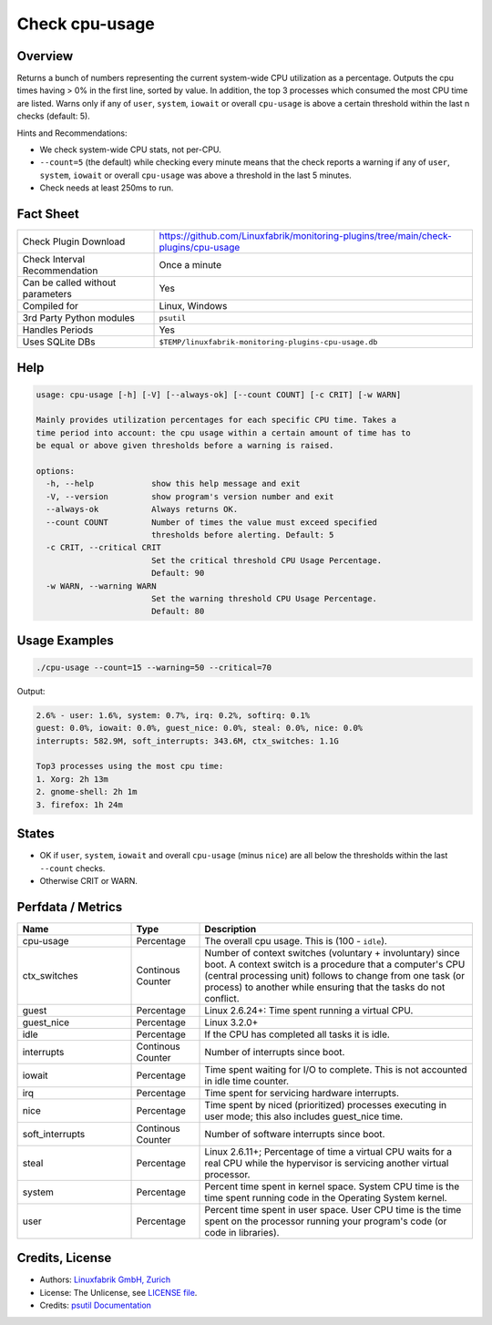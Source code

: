 Check cpu-usage
===============

Overview
--------

Returns a bunch of numbers representing the current system-wide CPU utilization as a percentage. Outputs the cpu times having > 0% in the first line, sorted by value. In addition, the top 3 processes which consumed the most CPU time are listed. Warns only if any of ``user``, ``system``, ``iowait`` or overall ``cpu-usage`` is above a certain threshold within the last n checks (default: 5).

Hints and Recommendations:

* We check system-wide CPU stats, not per-CPU.
* ``--count=5`` (the default) while checking every minute means that the check reports a warning if any of ``user``, ``system``, ``iowait`` or overall ``cpu-usage`` was above a threshold in the last 5 minutes.
* Check needs at least 250ms to run.


Fact Sheet
----------

.. csv-table::
    :widths: 30, 70
    
    "Check Plugin Download",                "https://github.com/Linuxfabrik/monitoring-plugins/tree/main/check-plugins/cpu-usage"
    "Check Interval Recommendation",        "Once a minute"
    "Can be called without parameters",     "Yes"
    "Compiled for",                         "Linux, Windows"
    "3rd Party Python modules",             "``psutil``"
    "Handles Periods",                      "Yes"
    "Uses SQLite DBs",                      "``$TEMP/linuxfabrik-monitoring-plugins-cpu-usage.db``"


Help
----

.. code-block:: text

    usage: cpu-usage [-h] [-V] [--always-ok] [--count COUNT] [-c CRIT] [-w WARN]

    Mainly provides utilization percentages for each specific CPU time. Takes a
    time period into account: the cpu usage within a certain amount of time has to
    be equal or above given thresholds before a warning is raised.

    options:
      -h, --help            show this help message and exit
      -V, --version         show program's version number and exit
      --always-ok           Always returns OK.
      --count COUNT         Number of times the value must exceed specified
                            thresholds before alerting. Default: 5
      -c CRIT, --critical CRIT
                            Set the critical threshold CPU Usage Percentage.
                            Default: 90
      -w WARN, --warning WARN
                            Set the warning threshold CPU Usage Percentage.
                            Default: 80


Usage Examples
--------------

.. code-block:: bash

    ./cpu-usage --count=15 --warning=50 --critical=70
    
Output:

.. code-block:: text

    2.6% - user: 1.6%, system: 0.7%, irq: 0.2%, softirq: 0.1%
    guest: 0.0%, iowait: 0.0%, guest_nice: 0.0%, steal: 0.0%, nice: 0.0%
    interrupts: 582.9M, soft_interrupts: 343.6M, ctx_switches: 1.1G

    Top3 processes using the most cpu time:
    1. Xorg: 2h 13m
    2. gnome-shell: 2h 1m
    3. firefox: 1h 24m


States
------

* OK if ``user``, ``system``, ``iowait`` and overall ``cpu-usage`` (minus ``nice``) are all below the thresholds within the last ``--count`` checks.
* Otherwise CRIT or WARN.


Perfdata / Metrics
------------------

.. csv-table::
    :widths: 25, 15, 60
    :header-rows: 1
    
    Name,                                       Type,               Description                                           
    cpu-usage,                                  Percentage,         "The overall cpu usage. This is (100 - ``idle``)."
    ctx_switches,                               Continous Counter,  "Number of context switches (voluntary + involuntary) since boot. A context switch is a procedure that a computer's CPU (central processing unit) follows to change from one task (or process) to another while ensuring that the tasks do not conflict."
    guest,                                      Percentage,         "Linux 2.6.24+: Time spent running a virtual CPU."
    guest_nice,                                 Percentage,         "Linux 3.2.0+"
    idle,                                       Percentage,         "If the CPU has completed all tasks it is idle."
    interrupts,                                 Continous Counter,  "Number of interrupts since boot."
    iowait,                                     Percentage,         "Time spent waiting for I/O to complete. This is not accounted in idle time counter."
    irq,                                        Percentage,         "Time spent for servicing hardware interrupts."
    nice,                                       Percentage,         "Time spent by niced (prioritized) processes executing in user mode; this also includes guest_nice time."
    soft_interrupts,                            Continous Counter,  "Number of software interrupts since boot."
    steal,                                      Percentage,         "Linux 2.6.11+; Percentage of time a virtual CPU waits for a real CPU while the hypervisor is servicing another virtual processor."
    system,                                     Percentage,         "Percent time spent in kernel space. System CPU time is the time spent running code in the Operating System kernel."
    user,                                       Percentage,         "Percent time spent in user space. User CPU time is the time spent on the processor running your program's code (or code in libraries)."


Credits, License
----------------

* Authors: `Linuxfabrik GmbH, Zurich <https://www.linuxfabrik.ch>`_
* License: The Unlicense, see `LICENSE file <https://unlicense.org/>`_.
* Credits: `psutil Documentation <https://psutil.readthedocs.io/en/latest/>`_
